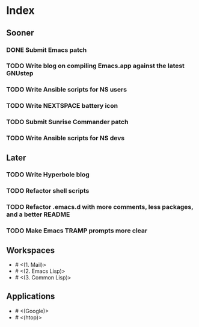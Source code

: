 * Index

** Sooner

*** DONE Submit Emacs patch
    CLOSED: [2020-04-17 Fri 16:26]
*** TODO Write blog on compiling Emacs.app against the latest GNUstep
*** TODO Write Ansible scripts for NS users
*** TODO Write NEXTSPACE battery icon
*** TODO Submit Sunrise Commander patch
*** TODO Write Ansible scripts for NS devs

** Later

*** TODO Write Hyperbole blog
*** TODO Refactor shell scripts
*** TODO Refactor .emacs.d with more comments, less packages, and a better README
*** TODO Make Emacs TRAMP prompts more clear

** Workspaces

- # <(1. Mail)>
- # <(2. Emacs Lisp)>
- # <(3. Common Lisp)>

** Applications

- # <(Google)>
- # <(htop)>
